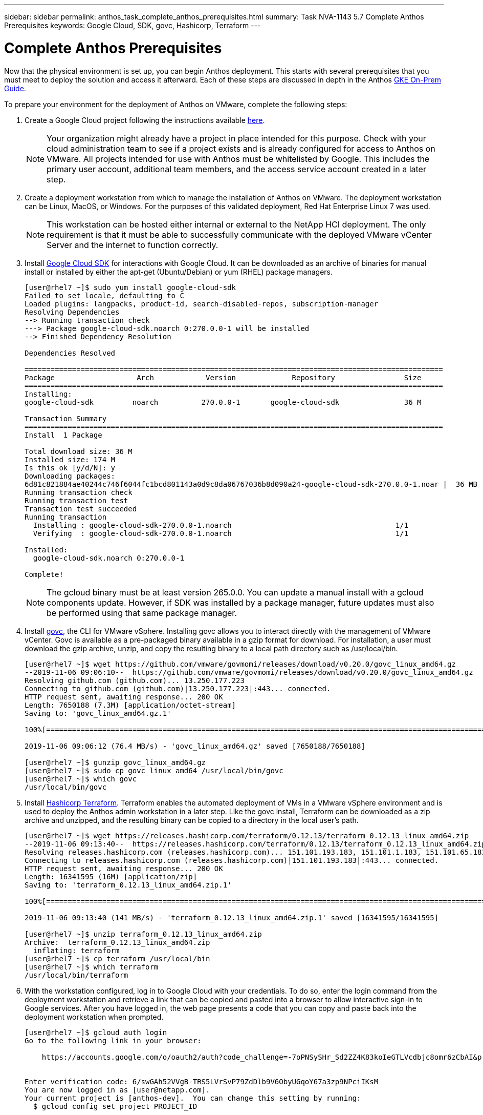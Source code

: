 ---
sidebar: sidebar
permalink: anthos_task_complete_anthos_prerequisites.html
summary: Task NVA-1143 5.7 Complete Anthos Prerequisites
keywords: Google Cloud, SDK, govc, Hashicorp, Terraform
---

= Complete Anthos Prerequisites

:hardbreaks:
:nofooter:
:icons: font
:linkattrs:
:imagesdir: ./../media/

[.lead]
Now that the physical environment is set up, you can begin Anthos deployment. This starts with several prerequisites that you must meet to deploy the solution and access it afterward. Each of these steps are discussed in depth in the Anthos https://cloud.google.com/gke-on-prem/docs/[GKE On-Prem Guide].

To prepare your environment for the deployment of Anthos on VMware, complete the following steps:

1.	Create a Google Cloud project following the instructions available https://cloud.google.com/resource-manager/docs/creating-managing-projects#creating_a_project[here].
+

NOTE:	Your organization might already have a project in place intended for this purpose. Check with your cloud administration team to see if a project exists and is already configured for access to Anthos on VMware. All projects intended for use with Anthos must be whitelisted by Google. This includes the primary user account, additional team members, and the access service account created in a later step.

2. Create a deployment workstation from which to manage the installation of Anthos on VMware. The deployment workstation can be Linux, MacOS, or Windows. For the purposes of this validated deployment, Red Hat Enterprise Linux 7 was used.
+

NOTE:	This workstation can be hosted either internal or external to the NetApp HCI deployment. The only requirement is that it must be able to successfully communicate with the deployed VMware vCenter Server and the internet to function correctly.

3. Install https://cloud.google.com/sdk/install[Google Cloud SDK] for interactions with Google Cloud. It can be downloaded as an archive of binaries for manual install or installed by either the apt-get (Ubuntu/Debian) or yum (RHEL) package managers.
+
----
[user@rhel7 ~]$ sudo yum install google-cloud-sdk
Failed to set locale, defaulting to C
Loaded plugins: langpacks, product-id, search-disabled-repos, subscription-manager
Resolving Dependencies
--> Running transaction check
---> Package google-cloud-sdk.noarch 0:270.0.0-1 will be installed
--> Finished Dependency Resolution

Dependencies Resolved

=================================================================================================
Package                   Arch            Version             Repository                Size
=================================================================================================
Installing:
google-cloud-sdk         noarch          270.0.0-1       google-cloud-sdk               36 M

Transaction Summary
=================================================================================================
Install  1 Package

Total download size: 36 M
Installed size: 174 M
Is this ok [y/d/N]: y
Downloading packages:
6d81c821884ae40244c746f6044fc1bcd801143a0d9c8da06767036b8d090a24-google-cloud-sdk-270.0.0-1.noar |  36 MB  00:00:00
Running transaction check
Running transaction test
Transaction test succeeded
Running transaction
  Installing : google-cloud-sdk-270.0.0-1.noarch                                      1/1
  Verifying  : google-cloud-sdk-270.0.0-1.noarch                                      1/1

Installed:
  google-cloud-sdk.noarch 0:270.0.0-1

Complete!
----
+

NOTE:	The gcloud binary must be at least version 265.0.0. You can update a manual install with a gcloud components update. However, if SDK was installed by a package manager, future updates must also be performed using that same package manager.

4. Install https://github.com/vmware/govmomi/releases/tag/v0.20.0[govc], the CLI for VMware vSphere. Installing govc allows you to interact directly with the management of VMware vCenter. Govc is available as a pre-packaged binary available in a gzip format for download. For installation, a user must download the gzip archive, unzip, and copy the resulting binary to a local path directory such as /usr/local/bin.
+

----
[user@rhel7 ~]$ wget https://github.com/vmware/govmomi/releases/download/v0.20.0/govc_linux_amd64.gz
--2019-11-06 09:06:10--  https://github.com/vmware/govmomi/releases/download/v0.20.0/govc_linux_amd64.gz
Resolving github.com (github.com)... 13.250.177.223
Connecting to github.com (github.com)|13.250.177.223|:443... connected.
HTTP request sent, awaiting response... 200 OK
Length: 7650188 (7.3M) [application/octet-stream]
Saving to: 'govc_linux_amd64.gz.1'

100%[=======================================================================================================================================>] 7,650,188   --.-K/s   in 0.1s

2019-11-06 09:06:12 (76.4 MB/s) - 'govc_linux_amd64.gz' saved [7650188/7650188]

[user@rhel7 ~]$ gunzip govc_linux_amd64.gz
[user@rhel7 ~]$ sudo cp govc_linux_amd64 /usr/local/bin/govc
[user@rhel7 ~]$ which govc
/usr/local/bin/govc
----

5. Install https://releases.hashicorp.com/terraform/0.12.13/[Hashicorp Terraform]. Terraform enables the automated deployment of VMs in a VMware vSphere environment and is used to deploy the Anthos admin workstation in a later step. Like the govc install, Terraform can be downloaded as a zip archive and unzipped, and the resulting binary can be copied to a directory in the local user’s path.
+
----
[user@rhel7 ~]$ wget https://releases.hashicorp.com/terraform/0.12.13/terraform_0.12.13_linux_amd64.zip
--2019-11-06 09:13:40--  https://releases.hashicorp.com/terraform/0.12.13/terraform_0.12.13_linux_amd64.zip
Resolving releases.hashicorp.com (releases.hashicorp.com)... 151.101.193.183, 151.101.1.183, 151.101.65.183, ...
Connecting to releases.hashicorp.com (releases.hashicorp.com)|151.101.193.183|:443... connected.
HTTP request sent, awaiting response... 200 OK
Length: 16341595 (16M) [application/zip]
Saving to: 'terraform_0.12.13_linux_amd64.zip.1'

100%[=======================================================================================================================================>] 16,341,595  --.-K/s   in 0.1s

2019-11-06 09:13:40 (141 MB/s) - 'terraform_0.12.13_linux_amd64.zip.1' saved [16341595/16341595]

[user@rhel7 ~]$ unzip terraform_0.12.13_linux_amd64.zip
Archive:  terraform_0.12.13_linux_amd64.zip
  inflating: terraform
[user@rhel7 ~]$ cp terraform /usr/local/bin
[user@rhel7 ~]$ which terraform
/usr/local/bin/terraform
----

6. With the workstation configured, log in to Google Cloud with your credentials. To do so, enter the login command from the deployment workstation and retrieve a link that can be copied and pasted into a browser to allow interactive sign-in to Google services. After you have logged in, the web page presents a code that you can copy and paste back into the deployment workstation when prompted.
+
----
[user@rhel7 ~]$ gcloud auth login
Go to the following link in your browser:

    https://accounts.google.com/o/oauth2/auth?code_challenge=-7oPNSySHr_Sd2ZZ4K83koIeGTLVcdbjc8omr6zCbAI&prompt=select_account&code_challenge_method=S256&access_type=offline&redirect_uri=urn%3Aietf%3Awg%3Aoauth%3A2.0%3Aoob&response_type=code&client_id=32655940559.apps.googleusercontent.com&scope=https%3A%3F%2Fwww.googleapis.com%2Fauth%2Fuserinfo.email+https%3A%2F%2Fwww.googleapis.com%2Fauth%2Fcloud-platform+https%3A%6F%2Fwww.googleapis.com%2Fauth%2Fappengine.admin+https%3A%2F%2Fwww.googleapis.com%2Fauth%2Fcompute+https%3A%2F%2Fwww.googleapis.com%2Fauth%2Faccounts.reauth


Enter verification code: 6/swGAh52VVgB-TRS5LVrSvP79ZdDlb9V6ObyUGqoY67a3zp9NPciIKsM
You are now logged in as [user@netapp.com].
Your current project is [anthos-dev].  You can change this setting by running:
  $ gcloud config set project PROJECT_ID
----

7. Before you can install Anthos on VMware, you must create four service accounts, each with a specific purpose in interacting with Google Cloud. The following table lists the accounts and their purposes.
+

[cols=2*,options="header",cols="33,67",title="Google Cloud Service Accounts"]
|===
| Account Name
| Purpose
| access-service-account | Used to download the Anthos binaries from Cloud Storage.
| register-service-account | Used to register Anthos clusters to the Google Cloud console.
| connect-service-account | Used to maintain the connection between user clusters and the Google Cloud.
| stackdriver-service-account | Used to write logging and monitoring data to Stackdriver.
|===
+

NOTE:	Each account is assigned an email address that references your approved Google Cloud project name. The examples below all list the project Anthos-Dev which was used during the NetApp validation. Make sure to substitute your appropriate project name in syntax examples where necessary.
+

----
[user@rhel7 ~]$ gcloud iam service-accounts create access-service-account
[user@rhel7 ~]$ gcloud iam service-accounts create register-service-account
[user@rhel7 ~]$ gcloud iam service-accounts create connect-service-account
[user@rhel7 ~]$ gcloud iam service-accounts create stackdriver-service-account
[user@rhel7 ~]$ gcloud iam service-accounts list
NAME           EMAIL                                                                  DISABLED
               stackdriver-service-account@anthos-dev.iam.gserviceaccount.com         False
               register-service-account@anthos-dev.iam.gserviceaccount.com            False
               access-service-account@anthos-dev.iam.gserviceaccount.com              False
               connect-service-account@anthos-dev.iam.gserviceaccount.com             False
----

8. Enable several APIs so that your environment can communicate with Google Cloud. The pods deployed in your clusters must be able to access https://www.googleapis.com and https://gkeconnect.googleapis.com to function as expected. Therefore, the VM_Network that the worker nodes are attached to must have internet access. To enable the necessary APIs, run the following command from the deployment workstation:
+
----
[user@rhel7 ~]$ gcloud services enable \
cloudresourcemanager.googleapis.com \
container.googleapis.com \
gkeconnect.googleapis.com \
gkehub.googleapis.com \
serviceusage.googleapis.com \
stackdriver.googleapis.com \
monitoring.googleapis.com \
logging.googleapis.com
----

9. The final step needed to prepare your environment to deploy Anthos is to limit certain privileges to your service accounts. You need the associated email address for each service account listed in Step 7.

a. Using the register service account, assign the roles for `gkehub.admin` and `serviceuseage.serviceUsageViewer`.
+
----
[user@rhel7 ~]$ gcloud projects add-iam-policy-binding anthos-dev \
--member "serviceAccount: register-service-account@anthos-dev.iam.gserviceaccount.com”\
--role "roles/gkehub.admin"

[user@rhel7 ~]$ gcloud projects add-iam-policy-binding anthos-dev \
--member "serviceAccount: register-service-account@anthos-dev.iam.gserviceaccount.com”\
--role "roles/serviceusage.serviceUsageViewer”
----

b. Using the connect service account, assign the roles for `gkehub.connect`.
+
----
[user@rhel7 ~]$ gcloud projects add-iam-policy-binding anthos-dev \
--member "serviceAccount: connect-service-account@anthos-dev.iam.gserviceaccount.com”\
--role "roles/gkehub.connect”
----

c. With the stackdriver service account, assign the roles for `stackdriver.resourceMetadata.writer`, `logging.logWriter`, and `monitoring.metricWriter`.
+
----
 [user@rhel7 ~]$ gcloud projects add-iam-policy-binding anthos-dev \
--member "serviceAccount: stackdriver-service-account@anthos-dev.iam.gserviceaccount.com”\
--role "roles/stackdriver.resourceMetadata.writer"

[user@rhel7 ~]$ gcloud projects add-iam-policy-binding anthos-dev \
--member "serviceAccount: stackdriver-service-account@anthos-dev.iam.gserviceaccount.com”\
--role "roles/logging.logWriter”

[user@rhel7 ~]$ gcloud projects add-iam-policy-binding anthos-dev \
--member "serviceAccount: stackdriver-service-account@anthos-dev.iam.gserviceaccount.com”\
--role "roles/monitoring.metricWriter”
----

link:anthos_task_deploy_the_anthos_admin_workstation.html[Next: Deploy the Anthos Admin Workstation]
